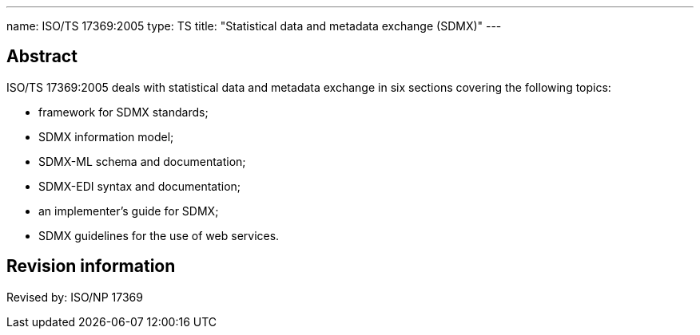 ---
name: ISO/TS 17369:2005
type: TS
title: "Statistical data and metadata exchange (SDMX)"
---

== Abstract

ISO/TS 17369:2005 deals with statistical data and metadata exchange in six sections covering the following topics:

* framework for SDMX standards;
* SDMX information model;
* SDMX-ML schema and documentation;
* SDMX-EDI syntax and documentation;
* an implementer's guide for SDMX;
* SDMX guidelines for the use of web services.

== Revision information
Revised by: ISO/NP 17369

